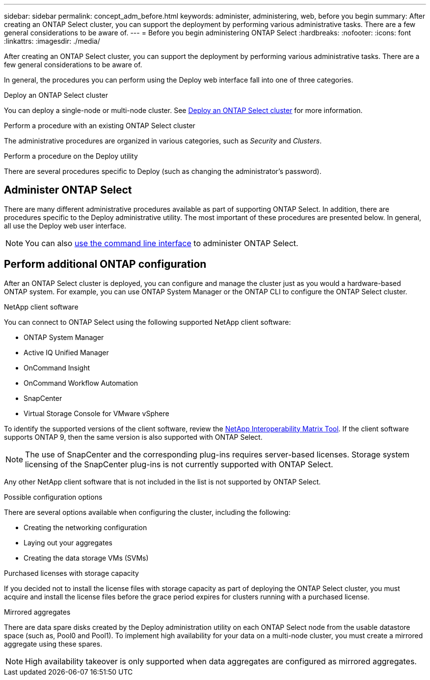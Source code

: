 ---
sidebar: sidebar
permalink: concept_adm_before.html
keywords: administer, administering, web, before you begin
summary: After creating an ONTAP Select cluster, you can support the deployment by performing various administrative tasks. There are a few general considerations to be aware of.
---
= Before you begin administering ONTAP Select
:hardbreaks:
:nofooter:
:icons: font
:linkattrs:
:imagesdir: ./media/

[.lead]
After creating an ONTAP Select cluster, you can support the deployment by performing various administrative tasks. There are a few general considerations to be aware of.

In general, the procedures you can perform using the Deploy web interface fall into one of three categories.

.Deploy an ONTAP Select cluster
You can deploy a single-node or multi-node cluster. See link:task_deploy_cluster.html[Deploy an ONTAP Select cluster] for more information.

.Perform a procedure with an existing ONTAP Select cluster
The administrative procedures are organized in various categories, such as _Security_ and _Clusters_.

.Perform a procedure on the Deploy utility
There are several procedures specific to Deploy (such as changing the administrator's password).

== Administer ONTAP Select

There are many different administrative procedures available as part of supporting ONTAP Select. In addition, there are procedures specific to the Deploy administrative utility. The most important of these procedures are presented below. In general, all use the Deploy web user interface.

[NOTE]
You can also link:https://docs.netapp.com/us-en/ontap-select/task_cli_signing_in.html[use the command line interface] to administer ONTAP Select.

== Perform additional ONTAP configuration

After an ONTAP Select cluster is deployed, you can configure and manage the cluster just as you would a hardware-based ONTAP system. For example, you can use ONTAP System Manager or the ONTAP CLI to configure the ONTAP Select cluster.

.NetApp client software

You can connect to ONTAP Select using the following supported NetApp client software:

* ONTAP System Manager
* Active IQ Unified Manager
* OnCommand Insight
* OnCommand Workflow Automation
* SnapCenter
* Virtual Storage Console for VMware vSphere

To identify the supported versions of the client software, review the link:https://mysupport.netapp.com/matrix/[NetApp Interoperability Matrix Tool^]. If the client software supports ONTAP 9, then the same version is also supported with ONTAP Select.

[NOTE]
The use of SnapCenter and the corresponding plug-ins requires server-based licenses. Storage system licensing of the SnapCenter plug-ins is not currently supported with ONTAP Select.

Any other NetApp client software that is not included in the list is not supported by ONTAP Select.

.Possible configuration options

There are several options available when configuring the cluster, including the following:

* Creating the networking configuration
* Laying out your aggregates
* Creating the data storage VMs (SVMs)

.Purchased licenses with storage capacity

If you decided not to install the license files with storage capacity as part of deploying the ONTAP Select cluster, you must acquire and install the license files before the grace period expires for clusters running with a purchased license.

.Mirrored aggregates

There are data spare disks created by the Deploy administration utility on each ONTAP Select node from the usable datastore space (such as, Pool0 and Pool1). To implement high availability for your data on a multi-node cluster, you must create a mirrored aggregate using these spares.

[NOTE]
High availability takeover is only supported when data aggregates are configured as mirrored aggregates.

// 2024 Nov 18, GH268
// 2023-10-17, prep for repo version split